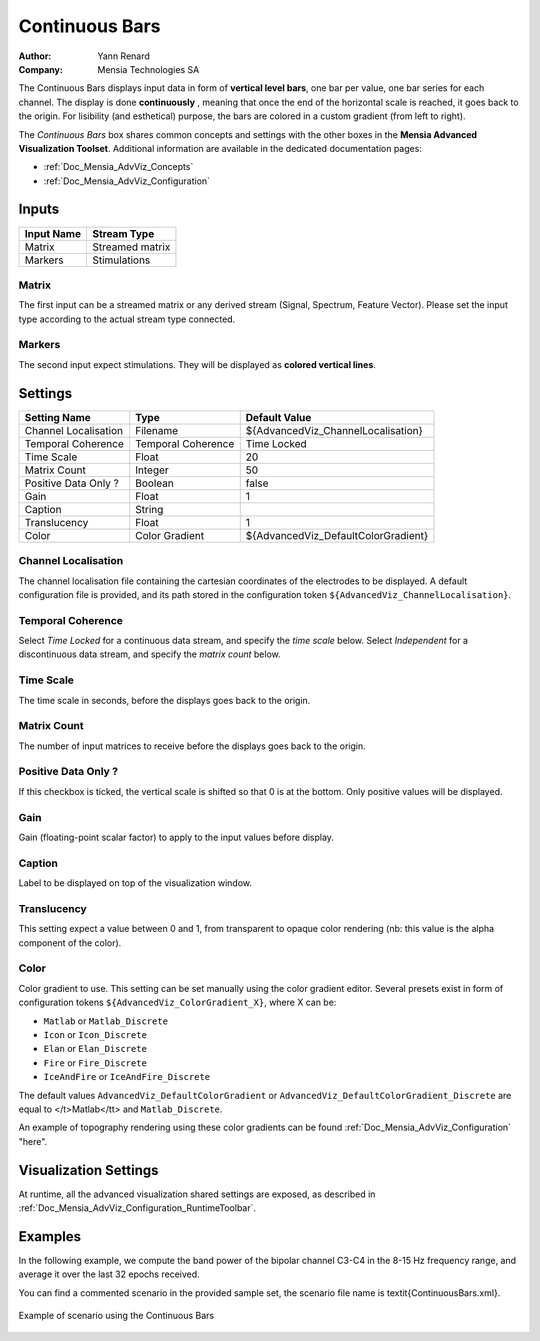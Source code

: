 .. _Doc_BoxAlgorithm_ContinuousBars:

Continuous Bars
===============

.. container:: attribution

   :Author:
      Yann Renard
   :Company:
      Mensia Technologies SA

.. image:: images/Doc_BoxAlgorithm_ContinuousBars.png

The Continuous Bars displays input data in form of **vertical level bars**, one bar per value, one bar series for each channel.
The display is done **continuously** , meaning that once the end of the horizontal scale is reached, it goes back to the origin.
For lisibility (and esthetical) purpose, the bars are colored in a custom gradient (from left to right).

The *Continuous Bars* box shares common concepts and settings with the other boxes in the **Mensia Advanced Visualization Toolset**.
Additional information are available in the dedicated documentation pages:

- :ref:`Doc_Mensia_AdvViz_Concepts`
- :ref:`Doc_Mensia_AdvViz_Configuration`



Inputs
------

.. csv-table::
   :header: "Input Name", "Stream Type"

   "Matrix", "Streamed matrix"
   "Markers", "Stimulations"

Matrix
~~~~~~

The first input can be a streamed matrix or any derived stream (Signal, Spectrum, Feature Vector).
Please set the input type according to the actual stream type connected.

Markers
~~~~~~~

The second input expect stimulations. They will be displayed as **colored vertical lines**.

.. _Doc_BoxAlgorithm_ContinuousBars_Settings:

Settings
--------

.. csv-table::
   :header: "Setting Name", "Type", "Default Value"

   "Channel Localisation", "Filename", "${AdvancedViz_ChannelLocalisation}"
   "Temporal Coherence", "Temporal Coherence", "Time Locked"
   "Time Scale", "Float", "20"
   "Matrix Count", "Integer", "50"
   "Positive Data Only ?", "Boolean", "false"
   "Gain", "Float", "1"
   "Caption", "String", ""
   "Translucency", "Float", "1"
   "Color", "Color Gradient", "${AdvancedViz_DefaultColorGradient}"

Channel Localisation
~~~~~~~~~~~~~~~~~~~~

The channel localisation file containing the cartesian coordinates of the electrodes to be displayed.
A default configuration file is provided, and its path stored in the configuration token ``${AdvancedViz_ChannelLocalisation}``.

Temporal Coherence
~~~~~~~~~~~~~~~~~~

Select *Time Locked* for a continuous data stream, and specify the *time scale* below.
Select *Independent* for a discontinuous data stream, and specify the *matrix count* below.

Time Scale
~~~~~~~~~~

The time scale in seconds, before the displays goes back to the origin.

Matrix Count
~~~~~~~~~~~~

The number of input matrices to receive before the displays goes back to the origin.

Positive Data Only ?
~~~~~~~~~~~~~~~~~~~~

If this checkbox is ticked, the vertical scale is shifted so that 0 is at the bottom. Only positive values will be displayed.

Gain
~~~~

Gain (floating-point scalar factor) to apply to the input values before display.

Caption
~~~~~~~

Label to be displayed on top of the visualization window.

Translucency
~~~~~~~~~~~~

This setting expect a value between 0 and 1, from transparent to opaque color rendering (nb: this value is the alpha component of the color).

Color
~~~~~

Color gradient to use. This setting can be set manually using the color gradient editor.
Several presets exist in form of configuration tokens ``${AdvancedViz_ColorGradient_X}``, where X can be:

- ``Matlab`` or ``Matlab_Discrete``
- ``Icon`` or ``Icon_Discrete``
- ``Elan`` or ``Elan_Discrete``
- ``Fire`` or ``Fire_Discrete``
- ``IceAndFire`` or ``IceAndFire_Discrete``


The default values ``AdvancedViz_DefaultColorGradient`` or ``AdvancedViz_DefaultColorGradient_Discrete`` are equal to </t>Matlab</tt> and ``Matlab_Discrete``.

An example of topography rendering using these color gradients can be found :ref:`Doc_Mensia_AdvViz_Configuration` "here".

.. _Doc_BoxAlgorithm_ContinuousBars_VizSettings:

Visualization Settings
----------------------

At runtime, all the advanced visualization shared settings are exposed, as described in :ref:`Doc_Mensia_AdvViz_Configuration_RuntimeToolbar`.

.. _Doc_BoxAlgorithm_ContinuousBars_Examples:

Examples
--------

In the following example, we compute the band power of the bipolar channel C3-C4 in the 8-15 Hz frequency range, and average it over the last 32 epochs received.

You can find a commented scenario in the provided sample set, the scenario file name is \textit{ContinuousBars.xml}.

.. figure:: images/ContinuousBars_Example.png
   :alt: Example of scenario using the Continuous Bars
   :align: center

   Example of scenario using the Continuous Bars


